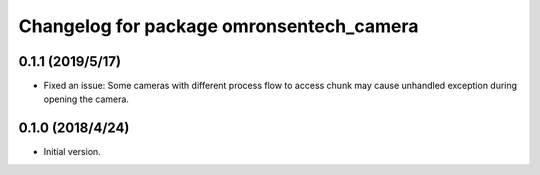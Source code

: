 ^^^^^^^^^^^^^^^^^^^^^^^^^^^^^^^^^^^^^^^^^
Changelog for package omronsentech_camera
^^^^^^^^^^^^^^^^^^^^^^^^^^^^^^^^^^^^^^^^^

0.1.1 (2019/5/17)
-------------------
* Fixed an issue: Some cameras with different process flow to access chunk may
  cause unhandled exception during opening the camera.

0.1.0 (2018/4/24)
-------------------
* Initial version.

